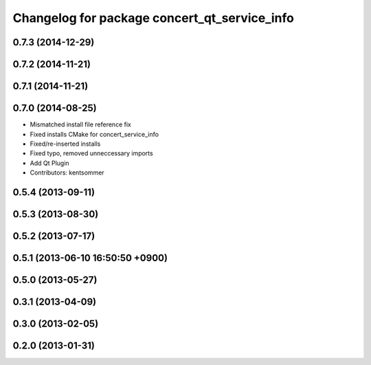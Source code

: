 ^^^^^^^^^^^^^^^^^^^^^^^^^^^^^^^^^^^^^^^^^^^^^
Changelog for package concert_qt_service_info
^^^^^^^^^^^^^^^^^^^^^^^^^^^^^^^^^^^^^^^^^^^^^

0.7.3 (2014-12-29)
------------------

0.7.2 (2014-11-21)
------------------

0.7.1 (2014-11-21)
------------------

0.7.0 (2014-08-25)
------------------
* Mismatched install file reference fix
* Fixed installs CMake for concert_service_info
* Fixed/re-inserted installs
* Fixed typo, removed unneccessary imports
* Add Qt Plugin
* Contributors: kentsommer

0.5.4 (2013-09-11)
------------------

0.5.3 (2013-08-30)
------------------

0.5.2 (2013-07-17)
------------------

0.5.1 (2013-06-10 16:50:50 +0900)
---------------------------------

0.5.0 (2013-05-27)
------------------

0.3.1 (2013-04-09)
------------------

0.3.0 (2013-02-05)
------------------

0.2.0 (2013-01-31)
------------------
